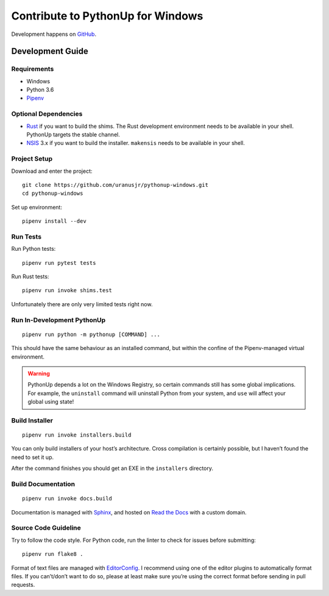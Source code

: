 .. _develop:

==================================
Contribute to PythonUp for Windows
==================================

Development happens on `GitHub <https://github.com/uranusjr/pythonup-windows>`__.


Development Guide
=================

Requirements
------------

* Windows
* Python 3.6
* Pipenv_

.. _Pipenv: https://pipenv.org

Optional Dependencies
---------------------

* Rust_ if you want to build the shims. The Rust development environment needs
  to be available in your shell. PythonUp targets the stable channel.
* NSIS_ 3.x if you want to build the installer. ``makensis`` needs to be
  available in your shell.

.. _Rust: https://www.rust-lang.org/install.html
.. _NSIS: http://nsis.sourceforge.net/Download

Project Setup
-------------

Download and enter the project::

    git clone https://github.com/uranusjr/pythonup-windows.git
    cd pythonup-windows

Set up environment::

    pipenv install --dev

Run Tests
---------

Run Python tests::

    pipenv run pytest tests

Run Rust tests::

    pipenv run invoke shims.test

Unfortunately there are only very limited tests right now.

Run In-Development PythonUp
---------------------------

::

    pipenv run python -m pythonup [COMMAND] ...

This should have the same behaviour as an installed command, but within the
confine of the Pipenv-managed virtual environment.

.. warning::

    PythonUp depends a lot on the Windows Registry, so certain commands still
    has some global implications. For example, the ``uninstall`` command will
    uninstall Python from your system, and ``use`` will affect your global
    using state!


Build Installer
---------------

::

    pipenv run invoke installers.build

You can only build installers of your host’s architecture. Cross compilation
is certainly possible, but I haven’t found the need to set it up.

After the command finishes you should get an EXE in the ``installers``
directory.

Build Documentation
-------------------

::

    pipenv run invoke docs.build

Documentation is managed with Sphinx_, and hosted on `Read the Docs`_ with a
custom domain.

.. _Sphinx: http://sphinx-doc.org
.. _`Read the Docs`: https://readthedocs.org

Source Code Guideline
---------------------

Try to follow the code style. For Python code, run the linter to check for
issues before submitting::

    pipenv run flake8 .

Format of text files are managed with EditorConfig_. I recommend using one of
the editor plugins to automatically format files. If you can’t/don’t want to
do so, please at least make sure you’re using the correct format before sending
in pull requests.

.. _EditorConfig: http://editorconfig.org
